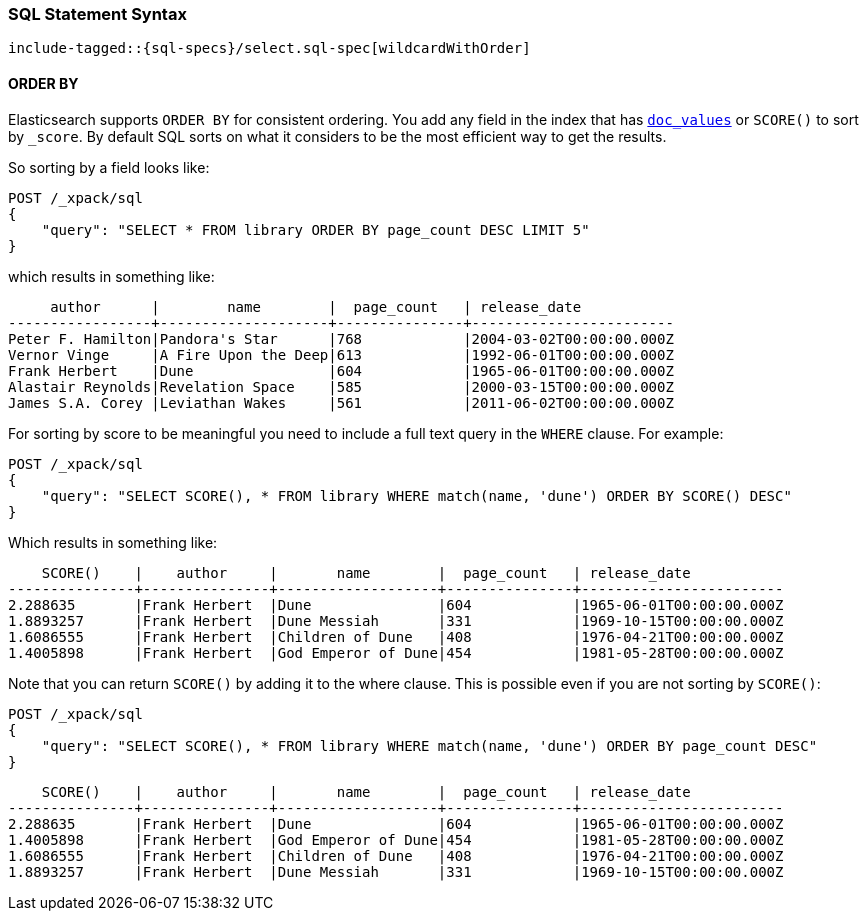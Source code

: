 [[sql-spec-syntax]]
=== SQL Statement Syntax

// Big list of the entire syntax in SQL

// Each entry might get its own file and code snippet

["source","sql",subs="attributes,callouts,macros"]
--------------------------------------------------
include-tagged::{sql-specs}/select.sql-spec[wildcardWithOrder]
--------------------------------------------------


[[sql-spec-syntax-order-by]]
==== ORDER BY

Elasticsearch supports `ORDER BY` for consistent ordering. You add
any field in the index that has <<doc-values,`doc_values`>> or
`SCORE()` to sort by `_score`. By default SQL sorts on what it
considers to be the most efficient way to get the results.

So sorting by a field looks like:

[source,js]
--------------------------------------------------
POST /_xpack/sql
{
    "query": "SELECT * FROM library ORDER BY page_count DESC LIMIT 5"
}
--------------------------------------------------
// CONSOLE
// TEST[setup:library]

which results in something like:

[source,text]
--------------------------------------------------
     author      |        name        |  page_count   | release_date
-----------------+--------------------+---------------+------------------------
Peter F. Hamilton|Pandora's Star      |768            |2004-03-02T00:00:00.000Z
Vernor Vinge     |A Fire Upon the Deep|613            |1992-06-01T00:00:00.000Z
Frank Herbert    |Dune                |604            |1965-06-01T00:00:00.000Z
Alastair Reynolds|Revelation Space    |585            |2000-03-15T00:00:00.000Z
James S.A. Corey |Leviathan Wakes     |561            |2011-06-02T00:00:00.000Z
--------------------------------------------------
// TESTRESPONSE[s/\|/\\|/ s/\+/\\+/]
// TESTRESPONSE[_cat]

[[sql-spec-syntax-order-by-score]]
For sorting by score to be meaningful you need to include a full
text query in the `WHERE` clause. For example:

[source,js]
--------------------------------------------------
POST /_xpack/sql
{
    "query": "SELECT SCORE(), * FROM library WHERE match(name, 'dune') ORDER BY SCORE() DESC"
}
--------------------------------------------------
// CONSOLE
// TEST[setup:library]

Which results in something like:

[source,text]
--------------------------------------------------
    SCORE()    |    author     |       name        |  page_count   | release_date
---------------+---------------+-------------------+---------------+------------------------
2.288635       |Frank Herbert  |Dune               |604            |1965-06-01T00:00:00.000Z
1.8893257      |Frank Herbert  |Dune Messiah       |331            |1969-10-15T00:00:00.000Z
1.6086555      |Frank Herbert  |Children of Dune   |408            |1976-04-21T00:00:00.000Z
1.4005898      |Frank Herbert  |God Emperor of Dune|454            |1981-05-28T00:00:00.000Z
--------------------------------------------------
// TESTRESPONSE[s/\|/\\|/ s/\+/\\+/ s/\(/\\\(/ s/\)/\\\)/]
// TESTRESPONSE[_cat]

Note that you can return `SCORE()` by adding it to the where clause. This
is possible even if you are not sorting by `SCORE()`:

[source,js]
--------------------------------------------------
POST /_xpack/sql
{
    "query": "SELECT SCORE(), * FROM library WHERE match(name, 'dune') ORDER BY page_count DESC"
}
--------------------------------------------------
// CONSOLE
// TEST[setup:library]

[source,text]
--------------------------------------------------
    SCORE()    |    author     |       name        |  page_count   | release_date
---------------+---------------+-------------------+---------------+------------------------
2.288635       |Frank Herbert  |Dune               |604            |1965-06-01T00:00:00.000Z
1.4005898      |Frank Herbert  |God Emperor of Dune|454            |1981-05-28T00:00:00.000Z
1.6086555      |Frank Herbert  |Children of Dune   |408            |1976-04-21T00:00:00.000Z
1.8893257      |Frank Herbert  |Dune Messiah       |331            |1969-10-15T00:00:00.000Z
--------------------------------------------------
// TESTRESPONSE[s/\|/\\|/ s/\+/\\+/ s/\(/\\\(/ s/\)/\\\)/]
// TESTRESPONSE[_cat]
